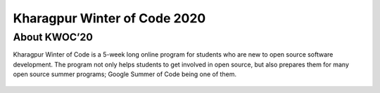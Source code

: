 Kharagpur Winter of Code 2020
=============================

About KWOC’20
-------------

Kharagpur Winter of Code is a 5-week long online program for students
who are new to open source software development. The program not only
helps students to get involved in open source, but also prepares them
for many open source summer programs; Google Summer of Code being one of
them.

.. figure:: kwoc.png
    :align: center
    :target: https://kwoc.kossiitkgp.org/
